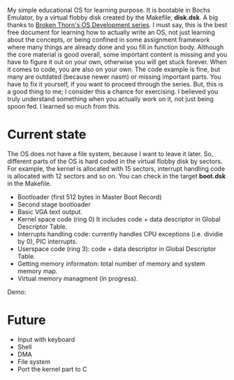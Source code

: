My simple educational OS for learning purpose. It is bootable in Bochs Emulator,
by a virtual flobby disk created by the Makefile, *disk.dsk*. A big thanks to
[[http://www.brokenthorn.com/Resources/OSDevIndex.html][Broken Thorn's OS Development series]]. I must say, this is the best free document
for learning how to actually write an OS, not just learning about the concepts,
or being confined in some assignment framework where many things are already
done and you fill in function body. Although the core material is good overall,
some important content is missing and you have to figure it out on your own,
otherwise you will get stuck forever. When it comes to code, you are also on
your own. The code example is fine, but many are outdated (because newer nasm)
or missing important parts. You have to fix it yourself, if you want to proceed
through the series. But, this is a good thing to me; I consider this a chance
for exercising. I believed you truly understand something when you actually
work on it, not just being spoon fed. I learned so much from this.

* Current state
The OS does not have a file system, because I want to leave it later. So,
different parts of the OS is hard coded in the virtual flobby disk by sectors.
For example, the kernel is allocated with 15 sectors, interrupt handling code is
allocated with 12 sectors and so on. You can check in the target *boot.dsk* in
the Makefile.

- Bootloader (first 512 bytes in Master Boot Record)
- Second stage bootloader
- Basic VGA text output.
- Kernel space code (ring 0)
  It includes code + data descriptor in Global Descriptor Table.
- Interrupts handling code: currently handles CPU exceptions (i.e. dividie by 0), PIC interrupts.
- Userspace code (ring 3): code + data descriptor in Global Descriptor Table.
- Getting memory informaton: total number of memory and system memory map.
- Virtual memory managment (in progress).

Demo:

[[file:os-screenshot.jpg][file:os-screenshot.jpg]]

* Future
- Input with keyboard
- Shell
- DMA
- File system
- Port the kernel part to C
